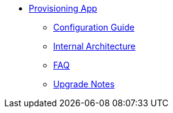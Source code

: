 * xref:provisioning-app:index.adoc[Provisioning App]
** xref:provisioning-app:configuration.adoc[Configuration Guide]
** xref:provisioning-app:architecture.adoc[Internal Architecture]
** xref:provisioning-app:faq.adoc[FAQ]
** xref:provisioning-app:upgrade_notes.adoc[Upgrade Notes]
